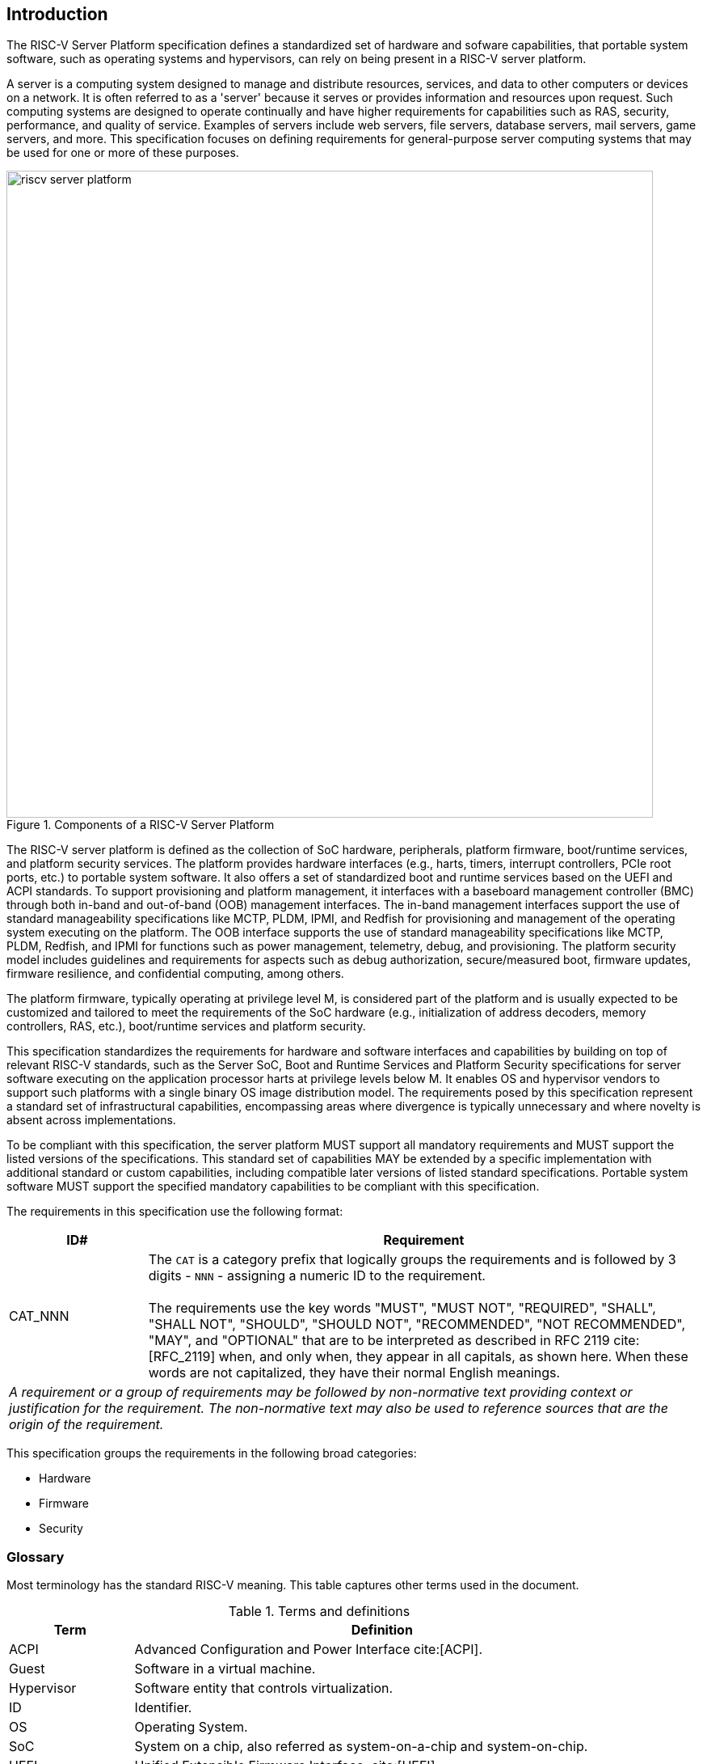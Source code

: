 [[intro]]

== Introduction

The RISC-V Server Platform specification defines a standardized set of
hardware and sofware capabilities, that portable system software, such
as operating systems and hypervisors, can rely on being present in a RISC-V
server platform.

A server is a computing system designed to manage and distribute resources,
services, and data to other computers or devices on a network. It is often
referred to as a 'server' because it serves or provides information and
resources upon request. Such computing systems are designed to operate
continually and have higher requirements for capabilities such as RAS, security,
performance, and quality of service. Examples of servers include web servers,
file servers, database servers, mail servers, game servers, and more. This
specification focuses on defining requirements for general-purpose server
computing systems that may be used for one or more of these purposes.

[[fig:RISC-V-Server-Platform]]
.Components of a RISC-V Server Platform
image::riscv-server-platform.png[width=800]

The RISC-V server platform is defined as the collection of SoC hardware,
peripherals, platform firmware, boot/runtime services, and platform security services.
The platform provides hardware interfaces (e.g., harts, timers, interrupt
controllers, PCIe root ports, etc.) to portable system software. It also offers a set of
standardized boot and runtime services based on the UEFI and ACPI standards. To
support provisioning and platform management, it interfaces with a baseboard
management controller (BMC) through both in-band and out-of-band (OOB)
management interfaces. The in-band management interfaces support the use of
standard manageability specifications like MCTP, PLDM, IPMI, and Redfish for
provisioning and management of the operating system executing on the platform.
The OOB interface supports the use of standard manageability specifications like
MCTP, PLDM, Redfish, and IPMI for functions such as power management, telemetry,
debug, and provisioning. The platform security model includes guidelines and requirements
for aspects such as debug authorization, secure/measured boot, firmware updates,
firmware resilience, and confidential computing, among others.

The platform firmware, typically operating at privilege level M, is
considered part of the platform and is usually expected to be customized and
tailored to meet the requirements of the SoC hardware (e.g., initialization
of address decoders, memory controllers, RAS, etc.), boot/runtime services
and platform security.

This specification standardizes the requirements for hardware and software
interfaces and capabilities by building on top of relevant RISC-V standards,
such as the Server SoC, Boot and Runtime Services and Platform Security
specifications for server software executing on the application processor harts
at privilege levels below M. It enables OS and hypervisor vendors to support such
platforms with a single binary OS image distribution model. The requirements posed by this
specification represent a standard set of infrastructural capabilities,
encompassing areas where divergence is typically unnecessary and where novelty
is absent across implementations.

To be compliant with this specification, the server platform MUST support all
mandatory requirements and MUST support the listed versions of the specifications.
This standard set of capabilities MAY be extended by a specific implementation with
additional standard or custom capabilities, including compatible later
versions of listed standard specifications. Portable system software MUST
support the specified mandatory capabilities to be compliant with this
specification.

The requirements in this specification use the following format:

[width=100%]
[%header, cols="5,20"]
|===
| ID#     ^| Requirement
| CAT_NNN  | The `CAT` is a category prefix that logically groups the
             requirements and is followed by 3 digits - `NNN` - assigning a
             numeric ID to the requirement.                                   +
                                                                              +
             The requirements use the key words "MUST", "MUST NOT",
             "REQUIRED", "SHALL", "SHALL NOT", "SHOULD", "SHOULD NOT",
             "RECOMMENDED", "NOT RECOMMENDED", "MAY", and "OPTIONAL" that are
             to be interpreted as described in RFC 2119 cite:[RFC_2119] when,
             and only when, they appear in all capitals, as shown here. When
             these words are not capitalized, they have their normal English
             meanings.
2+| _A requirement or a group of requirements may be followed by non-normative
    text providing context or justification for the requirement. The
    non-normative text may also be used to reference sources that are the
    origin of the requirement._
|===

This specification groups the requirements in the following broad categories:

* Hardware
* Firmware
* Security

=== Glossary

Most terminology has the standard RISC-V meaning. This table captures other
terms used in the document.

.Terms and definitions
[width=90%]
[%header, cols="5,20"]
|===
| Term            ^| Definition
| ACPI             | Advanced Configuration and Power Interface cite:[ACPI].
| Guest            | Software in a virtual machine.
| Hypervisor       | Software entity that controls virtualization.
| ID               | Identifier.
| OS               | Operating System.
| SoC              | System on a chip, also referred as system-on-a-chip and
                     system-on-chip.
| UEFI             | Unified Extensible Firmware Interface. cite:[UEFI]
| VM               | Virtual Machine.
|===
